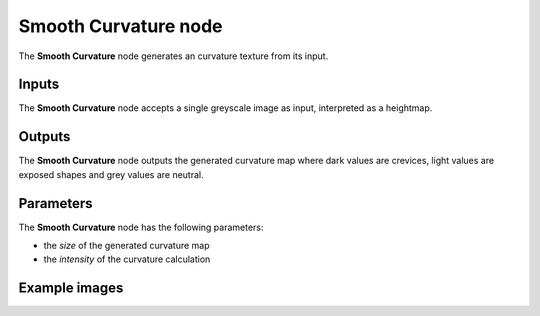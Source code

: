 Smooth Curvature node
~~~~~~~~~~~~~~~~~~~~~

The **Smooth Curvature** node generates an curvature texture from its input.

.. image:: images/node_filter_smoothcurvature.png
	:align: center

Inputs
++++++

The **Smooth Curvature** node accepts a single greyscale image as input, interpreted as a heightmap.

Outputs
+++++++

The **Smooth Curvature** node outputs the generated curvature map where dark values are crevices,
light values are exposed shapes and grey values are neutral.

Parameters
++++++++++

The **Smooth Curvature** node has the following parameters:

* the *size* of the generated curvature map

* the *intensity* of the curvature calculation

Example images
++++++++++++++

.. image:: images/node_smoothcurvature2_samples.png
	:align: center
